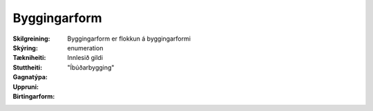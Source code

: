 Byggingarform
~~~~~~~~~~~~~
  
:Skilgreining:
 Byggingarform er flokkun á byggingarformi

 .. todo::
    Enn liggur ekki fyrir hvaða flokkun fyrir byggingarformi skal nota.
    Hagsmunaaðilar eiga eftir að taka ákvörðun um það.

:Skýring:

:Tækniheiti:
  
:Stuttheiti:
 
:Gagnatýpa:
 enumeration

:Uppruni:
 Innlesið gildi

:Birtingarform:  
  "Íbúðarbygging"